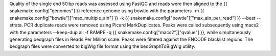 Quality of the single end 50 bp reads was assessed using FastQC and reads were then aligned to the {{ snakemake.config["genomes"] }} reference genome using bowtie with the parameters -m {{ snakemake.config["bowtie"]["max_multiple_aln"] }} -k {{ snakemake.config["bowtie"]["max_aln_per_read"] }} --best --strata. PCR duplicate reads were removed using Picard MarkDuplicates.  Peaks were called subsequently using macs2 with the parameters --keep-dup all -f BAMPE -q {{ snakemake.config["macs2"]["qvalue"] }}, while simultaneously generating bedgraph files in Reads Per Million scale. Peaks were filtered against the ENCODE blacklist regions. The bedgraph files were converted to bigWig file format using the bedGraphToBigWig utility.
